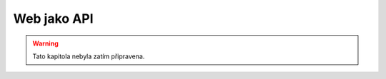 Web jako API
============

.. warning::
    Tato kapitola nebyla zatím připravena.

.. todo::
    webova API, hm hm
    prohlizec jako klient, hm hm
    webove frameworky (django) na tvorbu API, hm hm

    co ma vlastne api spolecneho s webem?
    web, html stranky, jsou webove api, ktere je ale urceno pro cloveka
    clovek umi premyslet, takze nepotrebuje jasnou a stabilni strukturu, zorientuje se

    nektere veci nemaji api
    muzeme zkusit program naucit s pracovat primo s webem
    rika se tomu scraping, pripadne crawling (googlebot, atd.)

    rozbiji se to
    je to slozitejsi, musi se osetrit spousta veci
    je to na hrane zakona (data si bereme hromadne bez jasneho dovoleni, moznost prekroceni zakona - kradeni databaze, copyright, apod.)

    nakej priklad (requests, lxml)
    knihovny pro scraping (scrapy)

